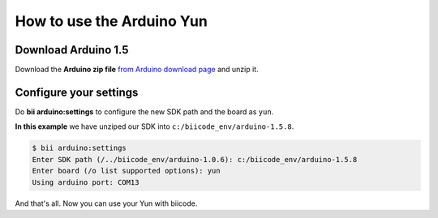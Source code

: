How to use the Arduino Yun
==========================

Download Arduino 1.5
--------------------

Download the **Arduino zip file** `from Arduino download page <http://arduino.cc/en/Main/Software>`_ and unzip it.

Configure your settings
-----------------------

Do **bii arduino:settings** to configure the new SDK path and the board as ``yun``.

**In this example** we have unziped our SDK into ``c:/biicode_env/arduino-1.5.8``.

.. code-block:: bash

	$ bii arduino:settings
	Enter SDK path (/../biicode_env/arduino-1.0.6): c:/biicode_env/arduino-1.5.8
	Enter board (/o list supported options): yun
	Using arduino port: COM13

And that's all. Now you can use your Yun with biicode.
